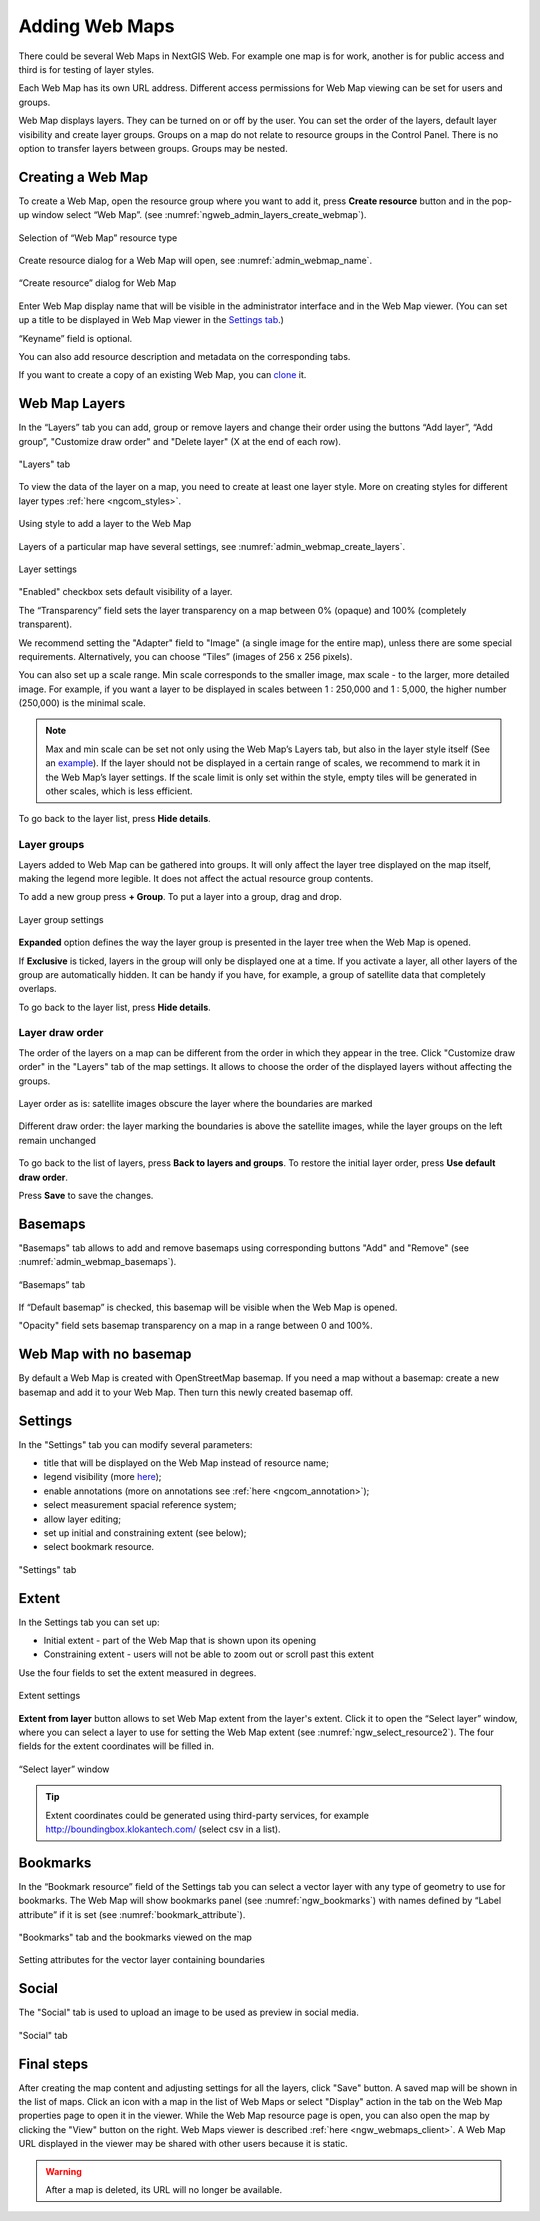 
.. sectionauthor:: Artem Svetlov <artem.svetlov@nextgis.ru>

.. _ngw_webmaps_admin:

Adding Web Maps
============================

There could be several Web Maps in NextGIS Web. For example one map is for work, another is for public access and third is for testing of layer styles.

Each Web Map has its own URL address. Different access permissions for Web Map viewing can be set for users and groups. 

Web Map displays layers. They can be turned on or off by the user. You can set the order of the layers, default layer visibility and create layer groups. Groups on a map do not relate to resource groups in the Control Panel. There is no option to transfer layers between groups. Groups may be nested.

.. _ngw_map_create:
    
Creating a Web Map
---------------------

To create a Web Map, open the resource group where you want to add it, press **Create resource** button and in the pop-up window select “Web Map”. (see :numref:`ngweb_admin_layers_create_webmap`). 

.. figure:: _static/ngweb_create_webmap_en.png
   :name: ngweb_admin_layers_create_webmap
   :align: center
   :width: 20cm

   Selection of “Web Map” resource type 
   
Create resource dialog for a Web Map will open, see :numref:`admin_webmap_name`. 

.. figure:: _static/admin_webmap_name_eng_3.png
   :name: admin_webmap_name
   :align: center
   :width: 20cm

   “Create resource” dialog for Web Map

Enter Web Map display name that will be visible in the administrator interface and in the Web Map viewer. (You can set up a title to be displayed in Web Map viewer in the `Settings tab <https://docs.nextgis.com/docs_ngweb/source/webmaps_admin.html#ngw-map-settings>`_.)

“Keyname” field is optional.

You can also add resource description and metadata on the corresponding tabs.

If you want to create a copy of an existing Web Map, you can `clone <https://docs.nextgis.com/docs_ngweb/source/webmap_clone.html>`_ it.

.. _ngw_map_layers:

Web Map Layers
---------------

In the “Layers” tab you can add, group or remove layers and change their order using the buttons “Add layer”, “Add group”, "Customize draw order" and "Delete layer" (X at the end of each row). 

.. figure:: _static/admin_webmap_layers_eng_3.png
   :name: admin_webmap_layers
   :align: center
   :width: 16cm

   "Layers" tab

To view the data of the layer on a map, you need to create at least one layer style. More on creating styles for different layer types :ref:`here <ngcom_styles>`. 

.. figure:: _static/admin_webmap_add_layers_en_2.png
   :name: admin_webmap_add_layers_pic
   :align: center
   :width: 18cm
   
   Using style to add a layer to the Web Map

Layers of a particular map have several settings, see :numref:`admin_webmap_create_layers`.

.. figure:: _static/webmap_layer_settings_en.png
   :name: admin_webmap_create_layers
   :align: center
   :width: 18cm
   
   Layer settings
 
"Enabled" checkbox sets default visibility of a layer.

The “Transparency” field sets the layer transparency on a map between 0% (opaque) and 100% (completely transparent). 

We recommend setting the "Adapter" field to "Image" (a single image for the entire map), unless there are some special requirements. Alternatively, you can choose “Tiles” (images of 256 x 256 pixels).

You can also set up a scale range. Min scale corresponds to the smaller image, max scale - to the larger, more detailed image. For example, if you want a layer to be displayed in scales between 1 : 250,000 and 1 : 5,000, the higher number (250,000) is the minimal scale.
   
.. note:: 
   Max and min scale can be set not only using the Web Map’s Layers tab, but also in the layer style itself (See an `example <https://docs.nextgis.com/docs_ngweb/source/mapstyles.html#osm-water-line>`_). If the layer should not be displayed in a certain range of scales, we recommend to mark it in the Web Map’s layer settings. If the scale limit is only set within the style, empty tiles will be generated in other scales, which is less efficient.

To go back to the layer list, press **Hide details**.

.. _ngw_map_layer_groups:

Layer groups
~~~~~~~~~~~~

Layers added to Web Map can be gathered into groups. It will only affect the layer tree displayed on the map itself, making the legend more legible. It does not affect the actual resource group contents.

To add a new group press **+ Group**. To put a layer into a group, drag and drop.

.. figure:: _static/webmap_group_settings_en.png
   :name: webmap_group_settings_pic
   :align: center
   :width: 16cm
   
   Layer group settings

**Expanded** option defines the way the layer group is presented in the layer tree when the Web Map is opened.

If **Exclusive** is ticked, layers in the group will only be displayed one at a time. If you activate a layer, all other layers of the group are automatically hidden. It can be handy if you have, for example, a group of satellite data that completely overlaps. 

To go back to the layer list, press **Hide details**.

.. _ngw_map_layer_order:

Layer draw order
~~~~~~~~~~~~~~~~~

The order of the layers on a map can be different from the order in which they appear in the tree. Click "Customize draw order" in the "Layers" tab of the map settings. It allows to choose the order of the displayed layers without affecting the groups.

.. figure:: _static/admin_webmap_layerorders_1_cut_en.png
   :name: ngweb_admin_webmap_layerorders_1
   :align: center
   :width: 20cm
   
   Layer order as is: satellite images obscure the layer where the boundaries are marked

.. figure:: _static/admin_webmap_layerorders_2_cut_en.png
   :name: ngweb_admin_webmap_layerorders_2
   :align: center
   :width: 20cm
   
   Different draw order: the layer marking the boundaries is above the satellite images, while the layer groups on the left remain unchanged

To go back to the list of layers, press **Back to layers and groups**. To restore the initial layer order, press **Use default draw order**. 

Press **Save** to save the changes.

.. _ngw_map_basemaps:

Basemaps
--------

"Basemaps" tab allows to add and remove basemaps using corresponding buttons "Add" and "Remove" (see :numref:`admin_webmap_basemaps`). 

.. figure:: _static/admin_webmap_basemaps_eng_3.png
   :name: admin_webmap_basemaps
   :align: center
   :width: 16cm

   “Basemaps” tab

If “Default basemap” is checked, this basemap will be visible when the Web Map is opened.

"Opacity" field sets basemap transparency on a map in a range between 0 and 100%.

.. _ngw_map_no_base:

Web Map with no basemap
-------------------------

By default a Web Map is created with OpenStreetMap basemap. If you need a map without a basemap: 
create a new basemap and add it to your Web Map. Then turn this newly created basemap off.

.. _ngw_map_settings:

Settings
---------

In the "Settings" tab you can modify several parameters:

* title that will be displayed on the Web Map instead of resource name;
* legend visibility (more `here <https://docs.nextgis.com/docs_ngcom/source/legend.html>`_);
* enable annotations (more on annotations see :ref:`here <ngcom_annotation>`);
* select measurement spacial reference system;
* allow layer editing;
* set up initial and constraining extent (see below);
* select bookmark resource.

.. figure:: _static/admin_webmap_settings_tab_en_3.png
   :name: admin_webmap_settings_tab_pic
   :align: center
   :width: 16cm
   
   "Settings" tab


.. _ngw_map_extent:

Extent
--------

In the Settings tab you can set up:

* Initial extent - part of the Web Map that is shown upon its opening
* Constraining extent - users will not be able to zoom out or scroll past this extent

Use the four fields to set the extent measured in degrees.

.. figure:: _static/webmap_extent_en.png
   :name: admin_webmap_bbox
   :align: center
   :width: 22cm

   Extent settings

**Extent from layer** button allows to set Web Map extent from the layer's extent. Click it to open the “Select layer” window, where you can select a layer to use for setting the Web Map extent (see :numref:`ngw_select_resource2`). The four fields for the extent coordinates will be filled in. 

.. figure:: _static/ngw_select_resource2_eng_3.png
   :name: ngw_select_resource2
   :align: center
   :width: 20cm

   “Select layer” window

.. tip::
   Extent coordinates could be generated using third-party services, for example http://boundingbox.klokantech.com/ (select csv in a list).

.. _ngw_map_bookmarks:

Bookmarks
----------

In the “Bookmark resource” field of the Settings tab you can select a vector layer with any type of geometry to use for bookmarks.  The Web Map will show bookmarks panel (see :numref:`ngw_bookmarks`) with names defined by “Label attribute” if it is set (see :numref:`bookmark_attribute`).

.. figure:: _static/ngw_bookmarks_en.png
   :name: ngw_bookmarks
   :align: center
   :width: 20cm
   
   "Bookmarks" tab and the bookmarks viewed on the map

.. figure:: _static/bookmark_attribute_en_2.png
   :name: bookmark_attribute
   :align: center
   :width: 16cm
   
   Setting attributes for the vector layer containing boundaries



.. _ngw_map_socials:

Social
-------

The "Social" tab is used to upload an image to be used as preview in social media.

.. figure:: _static/admin_webmap_social_en.png
   :name: admin_webmap_social_pic
   :align: center
   :width: 20cm
   
   "Social" tab

.. _ngw_map_save:

Final steps
-----------

After creating the map content and adjusting settings for all the layers, click "Save" button. A saved map will be shown in the list of maps. 
Click an icon with a map in the list of Web Maps or select "Display" action in the tab on the Web Map properties page to open it in the viewer. While the Web Map resource page is open, you can also open the map by clicking the "View" button on the right. Web Maps viewer is described :ref:`here <ngw_webmaps_client>`.
A Web Map URL displayed in the viewer may be shared with other users because it is static. 

.. warning::  
   After a map is deleted, its URL will no longer be available.



